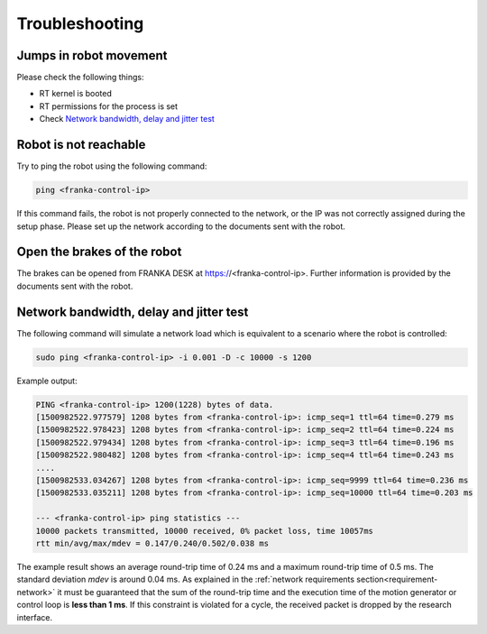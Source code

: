 Troubleshooting
===============


Jumps in robot movement
-----------------------

Please check the following things:

* RT kernel is booted
* RT permissions for the process is set
* Check `Network bandwidth, delay and jitter test`_



.. _troubleshooting_robot_not_reachable:

Robot is not reachable
----------------------

Try to ping the robot using the following command:

.. code-block:: shell

    ping <franka-control-ip>

If this command fails, the robot is not properly connected to the network, or the IP was not
correctly assigned during the setup phase. Please set up the network according to the documents
sent with the robot.


.. _troubleshooting_open_brake:

Open the brakes of the robot
----------------------------

The brakes can be opened from FRANKA DESK at https://<franka-control-ip>. Further information is
provided by the documents sent with the robot.


.. _network-bandwidth-delay-test:

Network bandwidth, delay and jitter test
----------------------------------------

The following command will simulate a network load which is equivalent to a scenario where the
robot is controlled:

.. code-block:: shell

    sudo ping <franka-control-ip> -i 0.001 -D -c 10000 -s 1200

Example output:

.. code-block:: shell

    PING <franka-control-ip> 1200(1228) bytes of data.
    [1500982522.977579] 1208 bytes from <franka-control-ip>: icmp_seq=1 ttl=64 time=0.279 ms
    [1500982522.978423] 1208 bytes from <franka-control-ip>: icmp_seq=2 ttl=64 time=0.224 ms
    [1500982522.979434] 1208 bytes from <franka-control-ip>: icmp_seq=3 ttl=64 time=0.196 ms
    [1500982522.980482] 1208 bytes from <franka-control-ip>: icmp_seq=4 ttl=64 time=0.243 ms
    ....
    [1500982533.034267] 1208 bytes from <franka-control-ip>: icmp_seq=9999 ttl=64 time=0.236 ms
    [1500982533.035211] 1208 bytes from <franka-control-ip>: icmp_seq=10000 ttl=64 time=0.203 ms

    --- <franka-control-ip> ping statistics ---
    10000 packets transmitted, 10000 received, 0% packet loss, time 10057ms
    rtt min/avg/max/mdev = 0.147/0.240/0.502/0.038 ms


The example result shows an average round-trip time of 0.24 ms and a maximum round-trip time of 0.5
ms. The standard deviation `mdev` is around 0.04 ms. As explained in the
:ref:`network requirements section<requirement-network>` it must be guaranteed that the sum of the
round-trip time and the execution time of the motion generator or control loop is
**less than 1 ms**. If this constraint is violated for a cycle, the received packet is dropped by
the research interface.
